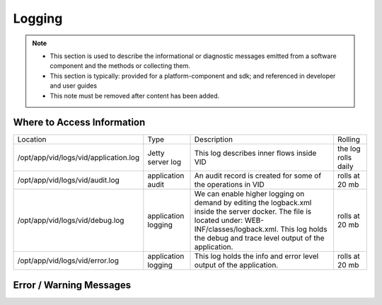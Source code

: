 .. This work is licensed under a Creative Commons Attribution 4.0 International License.
.. http://creativecommons.org/licenses/by/4.0

Logging
=======

.. note::
   * This section is used to describe the informational or diagnostic messages emitted from 
     a software component and the methods or collecting them.
   
   * This section is typically: provided for a platform-component and sdk; and
     referenced in developer and user guides
   
   * This note must be removed after content has been added.


Where to Access Information
---------------------------

+------------------------------------------+---------------------+-------------------------------------------------------------------------------------------------------------------------------------------------------------------------------------------+---------------------+
| Location                                 | Type                | Description                                                                                                                                                                               | Rolling             |
+------------------------------------------+---------------------+-------------------------------------------------------------------------------------------------------------------------------------------------------------------------------------------+---------------------+
| /opt/app/vid/logs/vid/application.log    | Jetty server log    | This log describes inner flows inside VID                                                                                                                                                 | the log rolls daily |
+------------------------------------------+---------------------+-------------------------------------------------------------------------------------------------------------------------------------------------------------------------------------------+---------------------+
| /opt/app/vid/logs/vid/audit.log          | application audit   | An audit record is created for some of the operations in VID                                                                                                                              | rolls at 20 mb      |
+------------------------------------------+---------------------+-------------------------------------------------------------------------------------------------------------------------------------------------------------------------------------------+---------------------+
| /opt/app/vid/logs/vid/debug.log          | application logging | We can enable higher logging on demand by editing the logback.xml inside the server docker.                                                                                               | rolls at 20 mb      |
|                                          |                     | The file is located under: WEB-INF/classes/logback.xml.                                                                                                                                   |                     |
|                                          |                     | This log holds the debug and trace level output of the application.                                                                                                                       |                     |
+------------------------------------------+---------------------+-------------------------------------------------------------------------------------------------------------------------------------------------------------------------------------------+---------------------+
| /opt/app/vid/logs/vid/error.log          | application logging | This log holds the info and error level output of the application.                                                                                                                        | rolls at 20 mb      |
+------------------------------------------+---------------------+-------------------------------------------------------------------------------------------------------------------------------------------------------------------------------------------+---------------------+


Error / Warning Messages
------------------------
